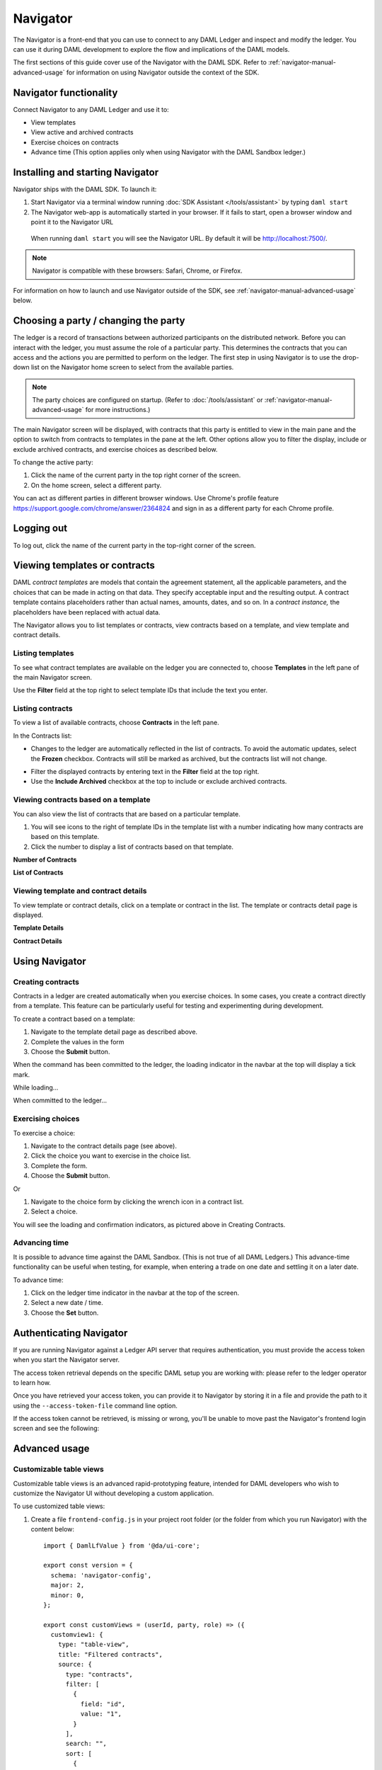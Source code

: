 .. Copyright (c) 2020 Digital Asset (Switzerland) GmbH and/or its affiliates. All rights reserved.
.. SPDX-License-Identifier: Apache-2.0

Navigator
#########

The Navigator is a front-end that you can use to connect to any DAML Ledger and inspect and modify the ledger. You can use it during DAML development to explore the flow and implications of the DAML models.

The first sections of this guide cover use of the Navigator with the DAML SDK. Refer to :ref:`navigator-manual-advanced-usage` for information on using Navigator outside the context of the SDK.

Navigator functionality
***********************

Connect Navigator to any DAML Ledger and use it to:

- View templates
- View active and archived contracts
- Exercise choices on contracts
- Advance time (This option applies only when using Navigator with the DAML Sandbox ledger.)

Installing and starting Navigator
*********************************

Navigator ships with the DAML SDK. To launch it:

1. Start Navigator via a terminal window running :doc:`SDK Assistant </tools/assistant>` by typing ``daml start``

2. The Navigator web-app is automatically started in your browser. If it fails to start,
   open a browser window and point it to the Navigator URL

  When running ``daml start`` you will see the Navigator URL. By default it will be `<http://localhost:7500/>`_.

.. note:: Navigator is compatible with these browsers: Safari, Chrome, or
   Firefox.

For information on how to launch and use Navigator outside of the SDK, see :ref:`navigator-manual-advanced-usage` below.

Choosing a party / changing the party
*************************************

The ledger is a record of transactions between authorized participants on the distributed network.
Before you can interact with the ledger, you must assume the role of a particular party.
This determines the contracts that you can access and the actions you are permitted to perform on the ledger.
The first step in using Navigator is to use the drop-down list on the Navigator home screen to select from the available
parties.

.. image:: images/choose-party.png
  :width: 30%
  :align: center

.. note:: The party choices are configured on startup. (Refer to
   :doc:`/tools/assistant` or :ref:`navigator-manual-advanced-usage` for more instructions.)

.. TODO: Consider repeating instructions instead of cross-referencing.

The main Navigator screen will be displayed, with contracts that this party is entitled to view in the main pane and
the  option to switch from contracts to templates in the pane at the left. Other options allow you to filter the
display, include or exclude archived contracts, and exercise choices as described below.

.. image:: images/example.png
  :width: 85%
  :align: center

To change the active party:

#. Click the name of the current party in the top right corner of the screen.

#. On the home screen, select a different party.

.. image:: images/sign-out.png
  :width: 30%
  :align: center

You can act as different parties in different
browser windows. Use Chrome's profile feature
https://support.google.com/chrome/answer/2364824 and sign in as
a different party for each Chrome profile.

Logging out
***********

To log out, click the name of the current party in the top-right corner of the screen.

.. COMMENT: Why should I log out?? What if I don't?

Viewing templates or contracts
******************************

DAML *contract ​templates* are ​models ​that contain ​the ​agreement ​statement, ​all ​the ​applicable
parameters, ​and ​the ​choices ​that ​can ​be ​made ​in ​acting ​on ​that ​data.
They ​specify ​acceptable input ​and ​the ​resulting ​output. ​A ​contract ​template ​contains ​placeholders ​rather ​than ​actual names, ​amounts, ​dates, ​and ​so ​on. In ​a *contract ​instance,* ​the ​placeholders ​have ​been ​replaced ​with ​actual ​data.

The Navigator allows you to list templates or contracts, view contracts based on a template, and view template and contract details.

Listing templates
=================

To see what contract templates are available on the ledger you are connected to, choose **Templates** in the left pane of the main Navigator screen.

.. image:: images/templates.png
  :width: 85%
  :align: center

Use the **Filter** field at the top right to select template IDs that include the text you enter.

Listing contracts
=================

To view a list of available contracts, choose **Contracts** in the left pane.

.. image:: images/contracts.png
  :width: 85%
  :align: center

In the Contracts list:

- Changes to the ledger are automatically reflected in the list of contracts. To
  avoid the automatic updates, select the **Frozen** checkbox. Contracts will still be marked as archived, but the contracts list will not change.

.. COMMENT: 2nd sentence above is rather cryptic. Why would I want to avoid automatic updates when all i'm doing is listing contracts - it's not clear?? Is this relevant in the SDK context - is it perhaps an Advanced feature???

- Filter the displayed contracts by entering text in the
  **Filter** field at the top right.

- Use the **Include Archived** checkbox at the top to include or exclude archived contracts.

Viewing contracts based on a template
=====================================

You can also view the list of contracts that are based on a particular template.

#. You will see icons to the right of template IDs in the template list with a number indicating how many contracts are based on this template.

#. Click the number to display a list of contracts based on that template.

**Number of Contracts**

.. image:: images/template-contracts-icon.png
  :width: 85%
  :align: center

**List of Contracts**

.. image:: images/template-contracts.png
  :width: 85%
  :align: center

Viewing template and contract details
=====================================

To view template or contract details, click on a template or contract in the list. The template or contracts detail page is displayed.

**Template Details**

.. image:: images/template-details.png
  :width: 85%
  :align: center

**Contract Details**

.. image:: images/contract-details.png
  :width: 85%
  :align: center

Using Navigator
***************
.. _navigator-manual-creating-contracts:

Creating contracts
==================

Contracts in a ledger are created automatically when you exercise
choices. In some cases, you create a contract directly from a
template. This feature can be particularly useful for testing and experimenting during development.

To create a contract based on a template:

#. Navigate to the template detail page as described above.

#. Complete the values in the form

#. Choose the **Submit** button.

.. image:: images/create-contract.png
  :width: 85%
  :align: center

When the command has been committed to the ledger, the loading indicator in the navbar at the top
will display a tick mark.

While loading...

.. image:: images/command-loading-new.png
  :width: 50%
  :align: center

When committed to the ledger...

.. image:: images/command-confirmed-new.png
  :width: 50%
  :align: center

Exercising choices
==================

To exercise a choice:

1. Navigate to the contract details page (see above).

2. Click the choice you want to exercise in the choice list.

3. Complete the form.

4. Choose the **Submit** button.

.. image:: images/choice-exercise.png
  :width: 85%
  :align: center

Or


1. Navigate to the choice form by clicking the wrench icon in a contract list.

2.  Select a choice.

.. image:: images/choice-select.png
  :width: 20%
  :align: center

You will see the loading and confirmation indicators, as pictured above in Creating Contracts.

Advancing time
==============

It is possible to advance time against the DAML Sandbox. (This is not true of all DAML Ledgers.) This advance-time functionality can be useful when testing, for example, when entering a trade on one date and settling it on a later date.

To advance time:

1. Click on the ledger time indicator in the navbar at the top of the screen.

2. Select a new date / time.

3. Choose the **Set** button.

.. image:: images/advance-time.png
  :width: 25%
  :align: center

.. _navigator-authentication:

Authenticating Navigator
************************

If you are running Navigator against a Ledger API server that requires authentication, you must provide the access token when you start the Navigator server.

The access token retrieval depends on the specific DAML setup you are working with: please refer to the ledger operator to learn how.

Once you have retrieved your access token, you can provide it to Navigator by storing it in a file and provide the path to it using the ``--access-token-file`` command line option.

If the access token cannot be retrieved, is missing or wrong, you'll be unable to move past the Navigator's frontend login screen and see the following:

.. image:: images/access-denied.png
  :width: 50%
  :align: center

.. _navigator-manual-advanced-usage:

Advanced usage
**************

.. _navigator-custom-views:

Customizable table views
========================

Customizable table views is an advanced rapid-prototyping feature,
intended for DAML developers who wish to customize the Navigator UI without
developing a custom application.

.. COMMENT: Suggest changing para below to procedure format.

To use customized table views:

1. Create a file ``frontend-config.js`` in your project root folder (or the folder from which you run Navigator) with the content below::

    import { DamlLfValue } from '@da/ui-core';

    export const version = {
      schema: 'navigator-config',
      major: 2,
      minor: 0,
    };

    export const customViews = (userId, party, role) => ({
      customview1: {
        type: "table-view",
        title: "Filtered contracts",
        source: {
          type: "contracts",
          filter: [
            {
              field: "id",
              value: "1",
            }
          ],
          search: "",
          sort: [
            {
              field: "id",
              direction: "ASCENDING"
            }
          ]
        },
        columns: [
          {
            key: "id",
            title: "Contract ID",
            createCell: ({rowData}) => ({
              type: "text",
              value: rowData.id
            }),
            sortable: true,
            width: 80,
            weight: 0,
            alignment: "left"
          },
          {
            key: "template.id",
            title: "Template ID",
            createCell: ({rowData}) => ({
              type: "text",
              value: rowData.template.id
            }),
            sortable: true,
            width: 200,
            weight: 3,
            alignment: "left"
          }
        ]
      }
    })

2. Reload your Navigator browser tab. You should now see a sidebar item titled "Filtered contracts" that links to a table with contracts filtered and sorted by ID.

To debug config file errors and learn more about the
config file API, open the Navigator ``/config`` page in your browser
(e.g., `<http://localhost:7500/config>`_).

Using Navigator with a DAML Ledger
==================================

By default, Navigator is configured to use an unencrypted connection to the ledger.
To run Navigator against a secured DAML Ledger,
configure TLS certificates using the ``--pem``, ``--crt``, and ``--cacrt`` command line parameters.
Details of these parameters are explained in the command line help::

  daml navigator --help

